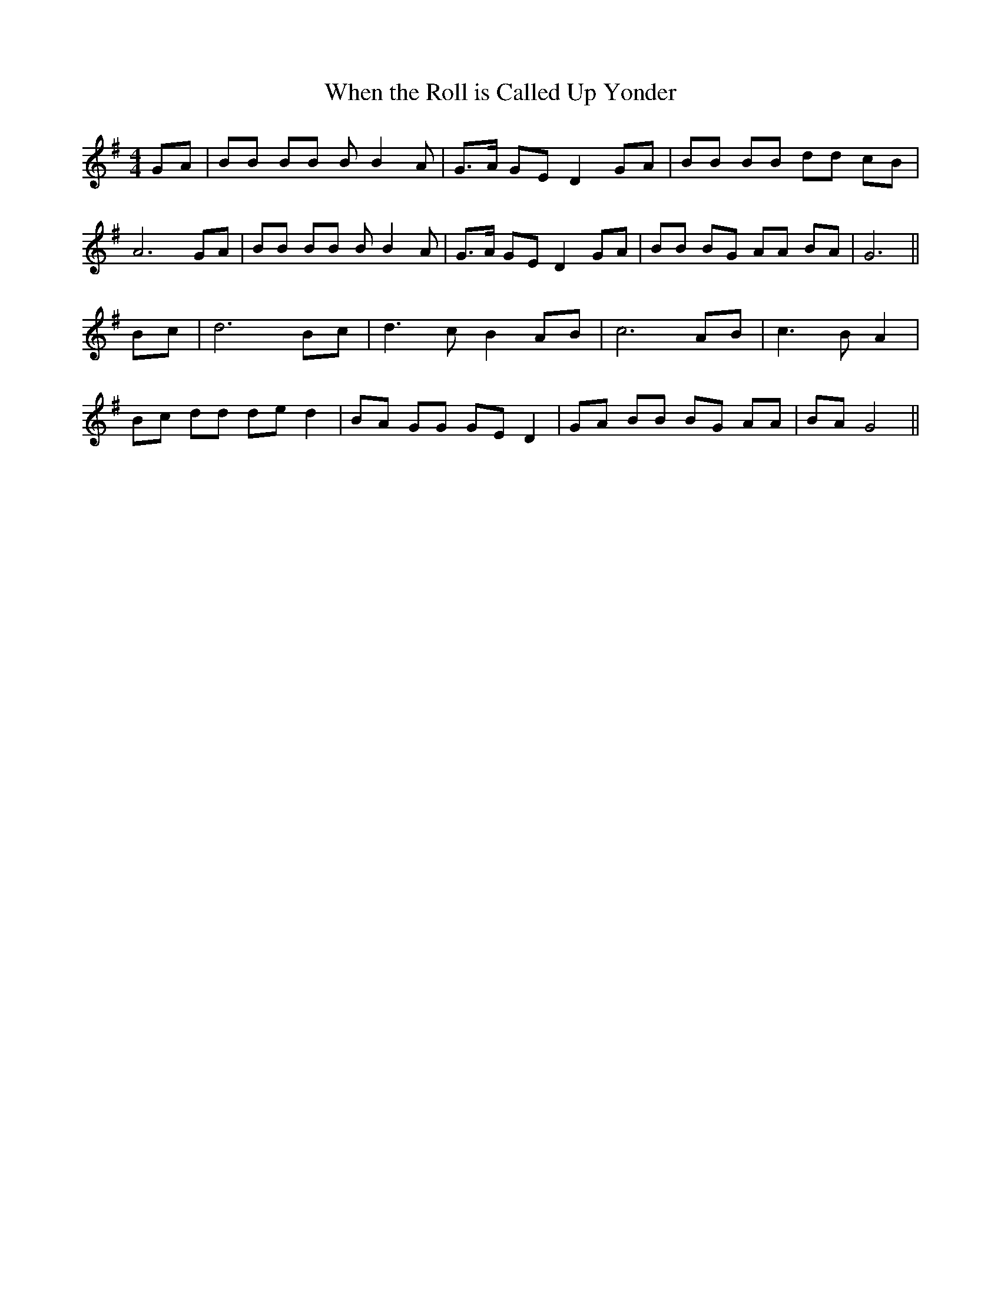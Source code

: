X:424
T:When the Roll is Called Up Yonder
K:G
M:4/4
L:1/8
GA | BB BB B B2 A | G>A GE D2 GA | BB BB dd cB |
A6 GA | BB BB B B2 A | G>A GE D2 GA | BB BG AA BA | G6 ||
Bc | d6 Bc | d3 c B2 AB | c6 AB | c3 B A2 |
Bc dd de d2 | BA GG GE D2 | GA BB BG AA | BA G4 ||
